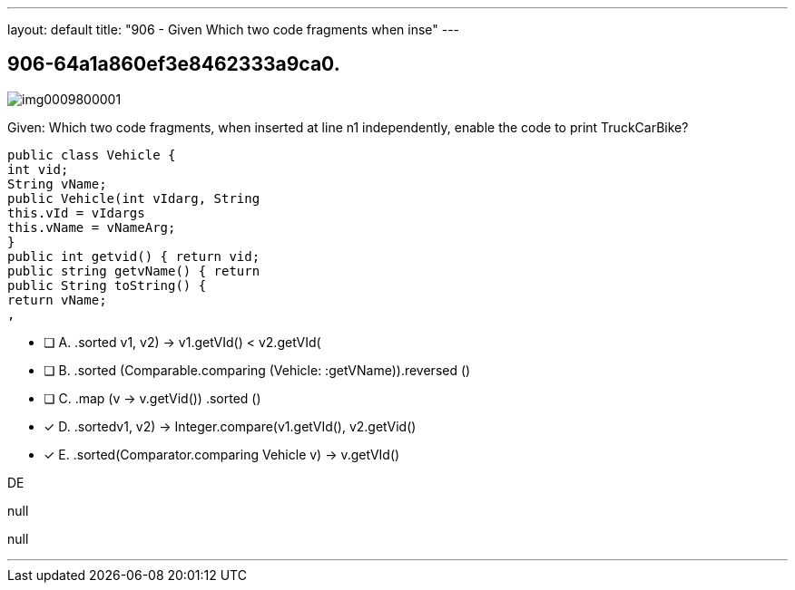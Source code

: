 ---
layout: default 
title: "906 - Given
Which two code fragments when inse"
---


[.question]
== 906-64a1a860ef3e8462333a9ca0.



[.image]
--

image::https://eaeastus2.blob.core.windows.net/optimizedimages/static/images/Java-SE-8-Programmer-II/question/img0009800001.jpg[]

--


****

[.query]
--
Given:
Which two code fragments, when inserted at line n1 independently, enable the code to print TruckCarBike?


[source,java]
----
public class Vehicle {
int vid;
String vName;
public Vehicle(int vIdarg, String
this.vId = vIdargs
this.vName = vNameArg;
}
public int getvid() { return vid;
public string getvName() { return
public String toString() {
return vName;
,
----


--

[.list]
--
* [ ] A. .sorted ((v1, v2) -> v1.getVId() < v2.getVId())
* [ ] B. .sorted (Comparable.comparing (Vehicle: :getVName)).reversed ()
* [ ] C. .map (v -> v.getVid()) .sorted ()
* [*] D. .sorted((v1, v2) -> Integer.compare(v1.getVId(), v2.getVid()))
* [*] E. .sorted(Comparator.comparing ((Vehicle v) -> v.getVId()))

--
****

[.answer]
DE

[.explanation]
--
null
--

[.ka]
null

'''


